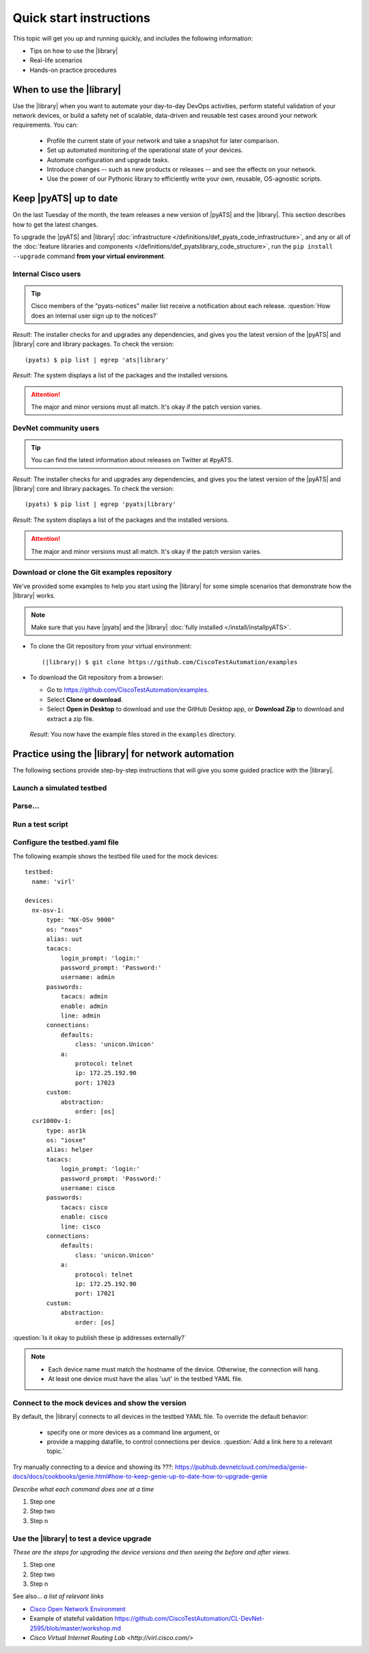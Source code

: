 .. _quick-start:

Quick start instructions
=============================
This topic will get you up and running quickly, and includes the following information:

* Tips on how to use the |library|
* Real-life scenarios
* Hands-on practice procedures

When to use the |library|
-------------------------
Use the |library| when you want to automate your day-to-day DevOps activities, perform stateful validation of your network devices, or build a safety net of scalable, data-driven and reusable test cases around your network requirements. You can:

  * Profile the current state of your network and take a snapshot for later comparison.
  * Set up automated monitoring of the operational state of your devices.
  * Automate configuration and upgrade tasks.
  * Introduce changes -- such as new products or releases -- and see the effects on your network.
  * Use the power of our Pythonic library to efficiently write your own, reusable, OS-agnostic scripts.


.. qs-update::

Keep |pyATS| up to date
-----------------------------
On the last Tuesday of the month, the team releases a new version of |pyATS| and the |library|. This section describes how to get the latest changes.

.. qs-upgrade::

To upgrade the |pyATS| and |library| :doc:`infrastructure </definitions/def_pyats_code_infrastructure>`, and any or all of the :doc:`feature libraries and components </definitions/def_pyatslibrary_code_structure>`, run the ``pip install --upgrade`` command **from your virtual environment**.

Internal Cisco users
^^^^^^^^^^^^^^^^^^^^^

.. tip:: Cisco members of the "pyats-notices" mailer list receive a notification about each release. :question:`How does an internal user sign up to the notices?`

.. csv-table:: Internal Cisco user upgrade options
    :file: UpgradeInternal.csv
    :header-rows: 1
    :widths: 25 35 40

*Result*: The installer checks for and upgrades any dependencies, and gives you the latest version of the |pyATS| and |library| core and library packages. To check the version::

  (pyats) $ pip list | egrep 'ats|library'

*Result*: The system displays a list of the packages and the installed versions.

.. attention:: The major and minor versions must all match. It's okay if the patch version varies.

DevNet community users
^^^^^^^^^^^^^^^^^^^^^^^
.. tip:: You can find the latest information about releases on Twitter at #pyATS.

.. csv-table:: DevNet user upgrade options
    :file: UpgradeExternal.csv
    :header-rows: 1
    :widths: 25 35 40


*Result*: The installer checks for and upgrades any dependencies, and gives you the latest version of the |pyATS| and |library| core and library packages. To check the version::

  (pyats) $ pip list | egrep 'pyats|library'

*Result*: The system displays a list of the packages and the installed versions.

.. attention:: The major and minor versions must all match. It's okay if the patch version varies.

.. _clone-git-examples:

Download or clone the Git examples repository
^^^^^^^^^^^^^^^^^^^^^^^^^^^^^^^^^^^^^^^^^^^^^
We've provided some examples to help you start using the |library| for some simple scenarios that demonstrate how the |library| works.

.. note:: Make sure that you have |pyats| and the |library| :doc:`fully installed </install/installpyATS>`.

* To clone the Git repository from your virtual environment::

    (|library|) $ git clone https://github.com/CiscoTestAutomation/examples

* To download the Git repository from a browser:

  * Go to https://github.com/CiscoTestAutomation/examples.
  * Select **Clone or download**.
  * Select **Open in Desktop** to download and use the GitHub Desktop app, or **Download Zip** to download and extract a zip file.

 *Result*: You now have the example files stored in the ``examples`` directory.

Practice using the |library| for network automation
----------------------------------------------------
The following sections provide step-by-step instructions that will give you some guided practice with the |library|.

Launch a simulated testbed
^^^^^^^^^^^^^^^^^^^^^^^^^^^



Parse...
^^^^^^^^^

Run a test script
^^^^^^^^^^^^^^^^^^^





Configure the testbed.yaml file
^^^^^^^^^^^^^^^^^^^^^^^^^^^^^^^^
The following example shows the testbed file used for the mock devices::

  testbed:
    name: 'virl'

  devices:
    nx-osv-1:
        type: "NX-OSv 9000"
        os: "nxos"
        alias: uut
        tacacs:
            login_prompt: 'login:'
            password_prompt: 'Password:'
            username: admin
        passwords:
            tacacs: admin
            enable: admin
            line: admin
        connections:
            defaults:
                class: 'unicon.Unicon'
            a:
                protocol: telnet
                ip: 172.25.192.90
                port: 17023
        custom:
            abstraction:
                order: [os]
    csr1000v-1:
        type: asr1k
        os: "iosxe"
        alias: helper
        tacacs:
            login_prompt: 'login:'
            password_prompt: 'Password:'
            username: cisco
        passwords:
            tacacs: cisco
            enable: cisco
            line: cisco
        connections:
            defaults:
                class: 'unicon.Unicon'
            a:
                protocol: telnet
                ip: 172.25.192.90
                port: 17021
        custom:
            abstraction:
                order: [os]

:question:`Is it okay to publish these ip addresses externally?`

.. note::

   * Each device name must match the hostname of the device. Otherwise, the connection will hang.
   * At least one device must have the alias 'uut' in the testbed YAML file.

Connect to the mock devices and show the version
^^^^^^^^^^^^^^^^^^^^^^^^^^^^^^^^^^^^^^^^^^^^^^^^
By default, the |library| connects to all devices in the testbed YAML file. To override the default behavior:

  * specify one or more devices as a command line argument, or
  * provide a mapping datafile, to control connections per device. :question:`Add a link here to a relevant topic.`


Try manually connecting to a device and showing its ???: https://pubhub.devnetcloud.com/media/genie-docs/docs/cookbooks/genie.html#how-to-keep-genie-up-to-date-how-to-upgrade-genie

*Describe what each command does one at a time*

#. Step one
#. Step two
#. Step n

Use the |library| to test a device upgrade
^^^^^^^^^^^^^^^^^^^^^^^^^^^^^^^^^^^^^^^^^^^

*These are the steps for upgrading the device versions and then seeing the before and after views.*

#. Step one
#. Step two
#. Step n

See also...
*a list of relevant links*

* `Cisco Open Network Environment <https://www.cisco.com/c/en/us/products/collateral/switches/nexus-1000v-switch-vmware-vsphere/white_paper_c11-728045.html>`_
* Example of stateful validation https://github.com/CiscoTestAutomation/CL-DevNet-2595/blob/master/workshop.md
* `Cisco Virtual Internet Routing Lab <http://virl.cisco.com/>`
